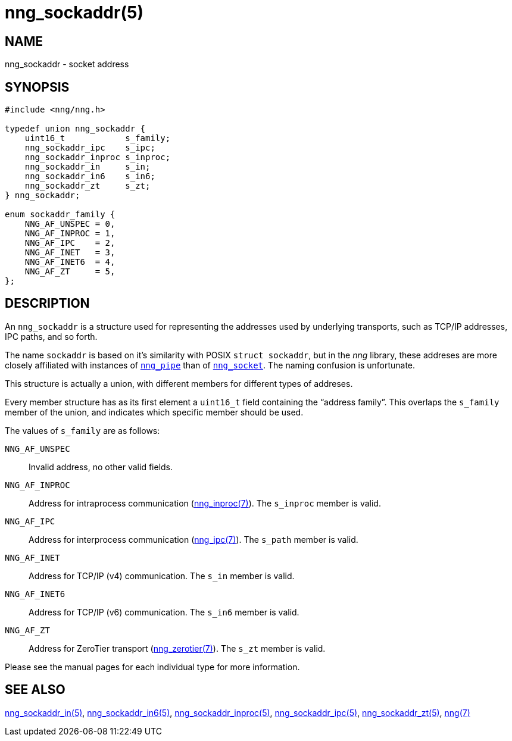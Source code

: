 = nng_sockaddr(5)
//
// Copyright 2018 Staysail Systems, Inc. <info@staysail.tech>
// Copyright 2018 Capitar IT Group BV <info@capitar.com>
//
// This document is supplied under the terms of the MIT License, a
// copy of which should be located in the distribution where this
// file was obtained (LICENSE.txt).  A copy of the license may also be
// found online at https://opensource.org/licenses/MIT.
//

== NAME

nng_sockaddr - socket address

== SYNOPSIS

[source, c]
----
#include <nng/nng.h>

typedef union nng_sockaddr {
    uint16_t            s_family;
    nng_sockaddr_ipc    s_ipc;
    nng_sockaddr_inproc s_inproc;
    nng_sockaddr_in     s_in;
    nng_sockaddr_in6    s_in6;
    nng_sockaddr_zt     s_zt;
} nng_sockaddr;

enum sockaddr_family {
    NNG_AF_UNSPEC = 0,
    NNG_AF_INPROC = 1,
    NNG_AF_IPC    = 2,
    NNG_AF_INET   = 3,
    NNG_AF_INET6  = 4,
    NNG_AF_ZT     = 5,        
};
----

== DESCRIPTION

(((socket, address)))(((address, socket)))
An `nng_sockaddr` is a structure used for
representing the addresses used by underlying transports, such as TCP/IP
addresses, IPC paths, and so forth.

****
The name `sockaddr` is based on it's similarity with POSIX `struct sockaddr`,
but in the _nng_ library, these addreses are more closely affiliated with
instances of <<nng_pipe.5#,`nng_pipe`>>
than of <<nng_socket.5#,`nng_socket`>>.
The naming confusion is unfortunate.
****

This structure is actually a union, with different members for different
types of addreses.

Every member structure has as its first element a `uint16_t` field
containing the "`((address family))`".
This overlaps the `s_family` member of the union, and indicates which
specific member should be used.

The values of `s_family` are as follows:

`NNG_AF_UNSPEC`::
    Invalid address, no other valid fields.
`NNG_AF_INPROC`::
    Address for intraprocess communication (<<nng_inproc.7#,nng_inproc(7)>>).
    The `s_inproc` member is valid.
`NNG_AF_IPC`::
    Address for interprocess communication (<<nng_ipc.7#,nng_ipc(7)>>).
    The `s_path` member is valid.
`NNG_AF_INET`::
    Address for TCP/IP (v4) communication.
    The `s_in` member is valid.
`NNG_AF_INET6`::
    Address for TCP/IP (v6) communication.
    The `s_in6` member is valid.
`NNG_AF_ZT`::
    Address for ZeroTier transport (<<nng_zerotier.7#,nng_zerotier(7)>>).
    The `s_zt` member is valid.

Please see the manual pages for each individual type for more information.

== SEE ALSO

<<nng_sockaddr_in.5#,nng_sockaddr_in(5)>>,
<<nng_sockaddr_in6.5#,nng_sockaddr_in6(5)>>,
<<nng_sockaddr_inproc.5#,nng_sockaddr_inproc(5)>>,
<<nng_sockaddr_ipc.5#,nng_sockaddr_ipc(5)>>,
<<nng_sockaddr_zt.5#,nng_sockaddr_zt(5)>>,
<<nng.7#,nng(7)>>
